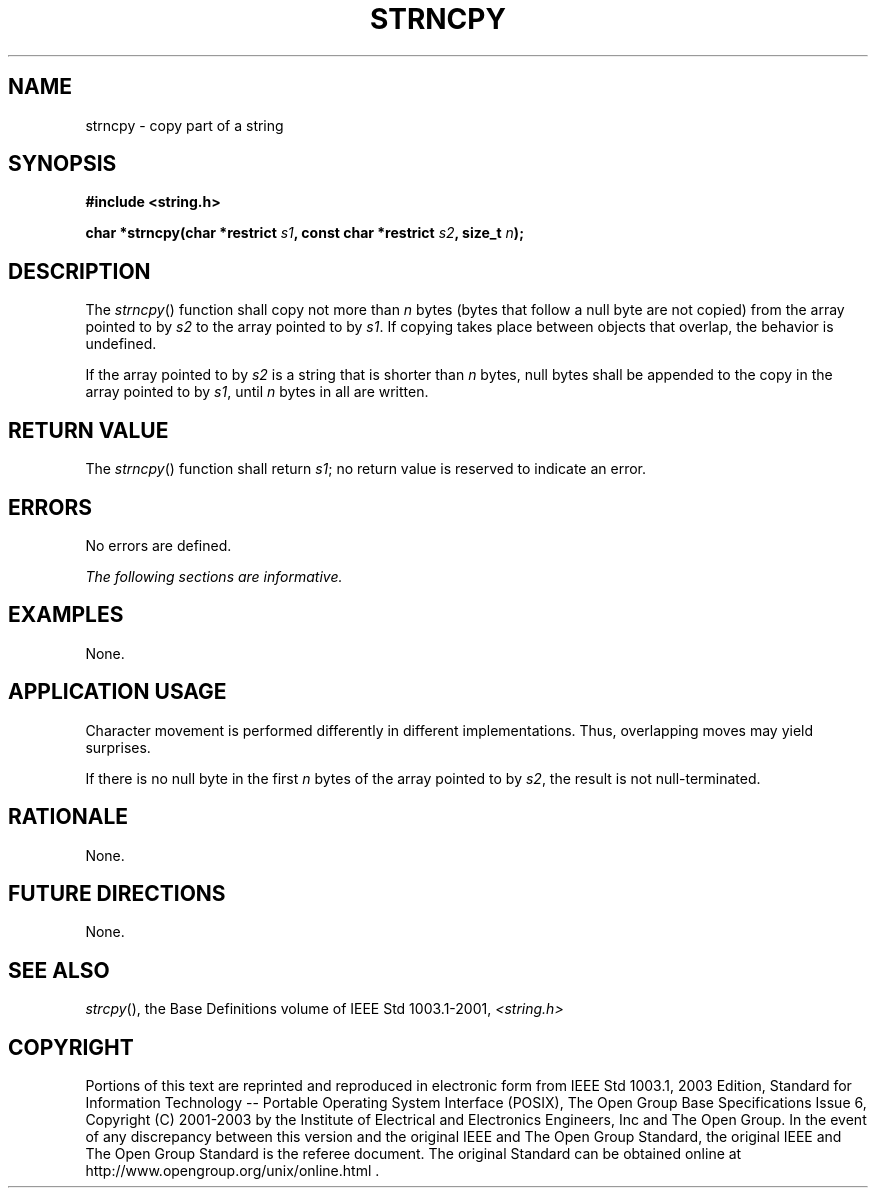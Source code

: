 .\" Copyright (c) 2001-2003 The Open Group, All Rights Reserved 
.TH "STRNCPY" 3 2003 "IEEE/The Open Group" "POSIX Programmer's Manual"
.\" strncpy 
.SH NAME
strncpy \- copy part of a string
.SH SYNOPSIS
.LP
\fB#include <string.h>
.br
.sp
char *strncpy(char *restrict\fP \fIs1\fP\fB, const char *restrict\fP
\fIs2\fP\fB, size_t\fP \fIn\fP\fB);
.br
\fP
.SH DESCRIPTION
.LP
The \fIstrncpy\fP() function shall copy not more than \fIn\fP bytes
(bytes that follow a null byte are not copied) from the
array pointed to by \fIs2\fP to the array pointed to by \fIs1\fP.
If copying takes place between objects that overlap, the
behavior is undefined.
.LP
If the array pointed to by \fIs2\fP is a string that is shorter than
\fIn\fP bytes, null bytes shall be appended to the copy
in the array pointed to by \fIs1\fP, until \fIn\fP bytes in all are
written.
.SH RETURN VALUE
.LP
The \fIstrncpy\fP() function shall return \fIs1\fP; no return value
is reserved to indicate an error.
.SH ERRORS
.LP
No errors are defined.
.LP
\fIThe following sections are informative.\fP
.SH EXAMPLES
.LP
None.
.SH APPLICATION USAGE
.LP
Character movement is performed differently in different implementations.
Thus, overlapping moves may yield surprises.
.LP
If there is no null byte in the first \fIn\fP bytes of the array pointed
to by \fIs2\fP, the result is not
null-terminated.
.SH RATIONALE
.LP
None.
.SH FUTURE DIRECTIONS
.LP
None.
.SH SEE ALSO
.LP
\fIstrcpy\fP(), the Base Definitions volume of IEEE\ Std\ 1003.1-2001,
\fI<string.h>\fP
.SH COPYRIGHT
Portions of this text are reprinted and reproduced in electronic form
from IEEE Std 1003.1, 2003 Edition, Standard for Information Technology
-- Portable Operating System Interface (POSIX), The Open Group Base
Specifications Issue 6, Copyright (C) 2001-2003 by the Institute of
Electrical and Electronics Engineers, Inc and The Open Group. In the
event of any discrepancy between this version and the original IEEE and
The Open Group Standard, the original IEEE and The Open Group Standard
is the referee document. The original Standard can be obtained online at
http://www.opengroup.org/unix/online.html .

